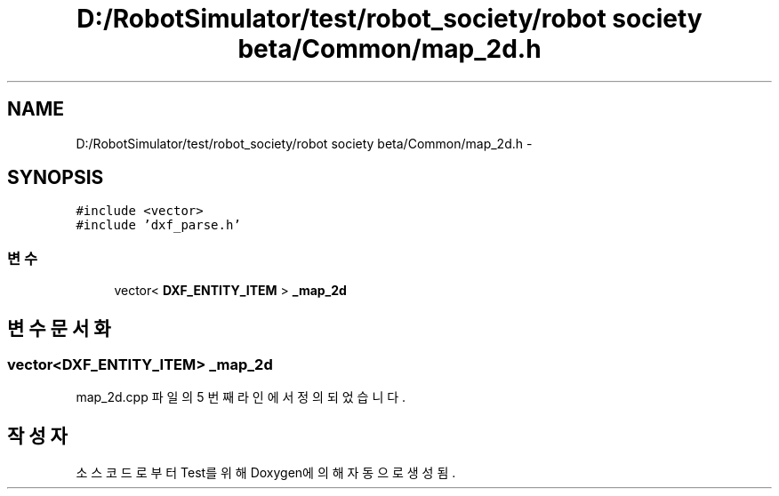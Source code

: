 .TH "D:/RobotSimulator/test/robot_society/robot society beta/Common/map_2d.h" 3 "화 1월 27 2015" "Version Ver 1.0.0" "Test" \" -*- nroff -*-
.ad l
.nh
.SH NAME
D:/RobotSimulator/test/robot_society/robot society beta/Common/map_2d.h \- 
.SH SYNOPSIS
.br
.PP
\fC#include <vector>\fP
.br
\fC#include 'dxf_parse\&.h'\fP
.br

.SS "변수"

.in +1c
.ti -1c
.RI "vector< \fBDXF_ENTITY_ITEM\fP > \fB_map_2d\fP"
.br
.in -1c
.SH "변수 문서화"
.PP 
.SS "vector<\fBDXF_ENTITY_ITEM\fP> _map_2d"

.PP
map_2d\&.cpp 파일의 5 번째 라인에서 정의되었습니다\&.
.SH "작성자"
.PP 
소스 코드로부터 Test를 위해 Doxygen에 의해 자동으로 생성됨\&.
